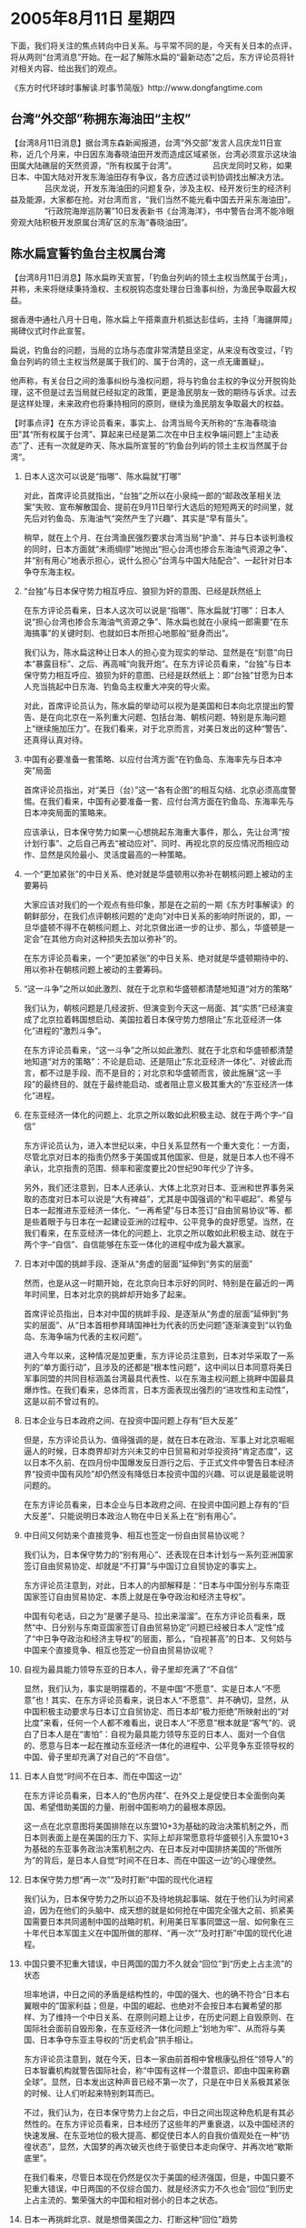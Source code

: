 # -*- org -*-

# Time-stamp: <2011-08-04 12:21:29 Thursday by ldw>

#+OPTIONS: ^:nil author:nil timestamp:nil creator:nil H:2

#+STARTUP: indent

* 2005年8月11日 星期四



下面，我们将关注的焦点转向中日关系。与平常不同的是，今天有关日本的点评，将从两则“台湾消息”开始。在一起了解陈水扁的“最新动态”之后，东方评论员将针对相关内容、给出我们的观点。

《东方时代环球时事解读.时事节简版》http://www.dongfangtime.com


** 台湾“外交部”称拥东海油田“主权”




【台湾8月11日消息】据台湾东森新闻报道，台湾“外交部”发言人吕庆龙11日宣称，近几个月来，中日因东海春晓油田开发而造成区域紧张，台湾必须宣示这块油田属大陆礁层的天然资源，“所有权属于台湾”。
　　
　　吕庆龙同时又称，如果日本、中国大陆对开发东海油田存有争议，各方应透过谈判协调找出解决方法。
　　
　　吕庆龙说，开发东海油田的问题复杂，涉及主权、经开发衍生的经济利益及能源，大家都在抢。对台湾而言，“我们当然不能光看中国去开采东海油田”。
　　
　　“行政院海岸巡防署”10日发表新书《台湾海洋》，书中警告台湾不能冷眼旁观大陆积极开发原属台湾矿区的东海“春晓油田”。


** 陈水扁宣誓钓鱼台主权属台湾



【台湾8月11日消息】陈水扁昨天宣誓，「钓鱼台列屿的领土主权当然属于台湾」，并称，未来将继续秉持渔权、主权脱钩态度处理台日渔事纠纷，为渔民争取最大权益。

据香港中通社八月十日电，陈水扁上午搭乘直升机抵达彭佳屿，主持「海疆屏障」揭碑仪式时作此宣誓。

扁说，钓鱼台的问题，当局的立场与态度非常清楚且坚定，从来没有改变过，「钓鱼台列屿的领土主权当然是属于我们的、属于台湾的，这一点无庸置疑」。

他声称，有关台日之间的渔事纠纷与渔权问题，将与钓鱼台主权的争议分开脱钩处理，这不但是过去当局就已经拟定的政策，更是渔民朋友一致的期待与诉求。过去是这样处理，未来政府也将秉持相同的原则，继续为渔民朋友争取最大的权益。



【时事点评】在东方评论员看来，事实上、台湾当局今天所称的“东海春晓油田”其“所有权属于台湾”、算起来已经是第二次在中日主权争端问题上“主动表态”了、还有一次就是昨天、陈水扁所宣誓的“钓鱼台列屿的领土主权当然属于台湾”。


*** 日本人这次可以说是“指哪”、陈水扁就“打哪”

对此，首席评论员就指出，“台独”之所以在小泉纯一郎的“邮政改革相关法案”失败、宣布解散国会、提前在9月11日举行大选后的短短两天的时间里，就先后对钓鱼岛、东海油气“突然产生了兴趣”、其实是“早有苗头”。

稍早，就在上个月、在台湾渔民强烈要求台湾当局“护渔”、并与日本谈判渔权的同时，日本方面就“未雨绸缪”地抛出“担心台湾也掺合东海油气资源之争”、并“别有用心”地表示担心，说什么担心“台湾与中国大陆配合”、一起针对日本争夺东海主权。


*** “台独”与日本保守势力相互呼应、狼狈为奸的意图、已经是跃然纸上

在东方评论员看来，日本人这次可以说是“指哪”、陈水扁就“打哪”：日本人说“担心台湾也掺合东海油气资源之争”、陈水扁也就在小泉纯一郎需要“在东海搞事”的关键时刻、也就如日本所担心地那般“挺身而出”。

我们认为，陈水扁这种让日本人的担心变为现实的举动、显然是在“刻意”向日本“暴露目标”、之后、再高喊“向我开炮”。在东方评论员看来，“台独”与日本保守势力相互呼应、狼狈为奸的意图、已经是跃然纸上：即“台独”甘愿为日本人充当挑起中日东海、钓鱼岛主权重大冲突的导火索。

对此，首席评论员认为，陈水扁的举动可以视为是美国和日本向北京提出的警告、是在向北京在一系列重大问题、包括台海、朝核问题、特别是东海问题上“继续施加压力”。在我们看来，对于北京而言，对美日发出的这种“警告”、还真得认真对待。


*** 中国有必要准备一套策略、以应付台湾方面“在钓鱼岛、东海率先与日本冲突”局面

首席评论员指出，对“美日（台）”这一“各有企图”的相互勾结、北京必须高度警惕。在我们看来，中国有必要准备一套、应付台湾方面在钓鱼岛、东海率先与日本冲突局面的策略来。

应该承认，日本保守势力如果一心想挑起东海重大事件，那么，先让台湾“按计划行事”、之后自己再去“被动应对”、同时、再视北京的反应情况而相应动作、显然是风险最小、灵活度最高的一种策略。


*** 一个“更加紧张”的中日关系、绝对就是华盛顿用以弥补在朝核问题上被动的主要筹码


大家应该对我们的一个观点有些印象，那是在之前的一期《东方时事解读》的朝鲜部分，在我们点评朝核问题的“走向”对中日关系的影响时所说的，即，一旦华盛顿不得不在朝核问题上、对北京做出进一步的让步、那么，华盛顿是一定会“在其他方向对这种损失去加以弥补”的。

在东方评论员看来，一个“更加紧张”的中日关系、绝对就是华盛顿期待中的、用以弥补在朝核问题上被动的主要筹码。


*** “这一斗争”之所以如此激烈、就在于北京和华盛顿都清楚地知道“对方的策略”

我们认为，朝核问题是几经波折、但演变到今天这一局面、其“实质”已经演变成了北京拉着韩国想启动、美国拉着日本保守势力想阻止“东北亚经济一体化”进程的“激烈斗争”。

在东方评论员看来，“这一斗争”之所以如此激烈、就在于北京和华盛顿都清楚地知道“对方的策略”：不论是启动、还是阻止“东北亚经济一体化”、对彼此而言，都不过是手段、而不是目的；对北京和华盛顿而言，彼此施展“这一手段”的最终目的、就在于最终能启动、或者阻止意义极其重大的“东亚经济一体化”进程。


*** 在东亚经济一体化的问题上、北京之所以敢如此积极主动、就在于两个字--“自信”

东方评论员认为，进入本世纪以来，中日关系显然有一个重大变化：一方面，尽管北京对日本的指责仍然多于美国或其他国家、但是，就是日本人也不得不承认，北京指责的范围、频率和密度要比20世纪90年代少了许多。

另外，我们还注意到，日本人还承认、大体上北京对日本、亚洲和世界事务采取的态度对日本可以说是“大有裨益”，尤其是中国强调的“和平崛起”、希望与日本一起推进东亚经济一体化、“一再希望”与日本签订“自由贸易协议”等、都是些着眼于与日本在一起建设亚洲的过程中、公平竞争的良好愿望。当然，在我们看来，在东亚经济一体化的问题上、北京之所以敢如此积极主动、就在于两个字--“自信”、自信能够在东亚一体化的进程中成为最大赢家。


*** 日本对中国的挑衅手段、逐渐从“务虚的层面”延伸到“务实的层面”

然而，也是从这一时期开始，在北京向日本示好的同时、特别是在最近的一两年时间里，日本对北京的挑衅却开始多了起来。

首席评论员指出，日本对中国的挑衅手段、是逐渐从“务虚的层面”延伸到“务实的层面”、从“日本首相参拜靖国神社为代表的历史问题”逐渐演变到“以钓鱼岛、东海争端为代表的主权问题”。

进入今年以来，这种情况是加更重，东方评论员注意到，日本对华采取了一系列的“单方面行动”，且涉及的还都是“根本性问题”，这中间以日本同意将美日军事同盟的共同目标涵盖台湾最具代表性、以在东海主权问题上挑畔中国最具爆炸性。在我们看来，总体而言，日本方面表现出强烈的“进攻性和主动性”，这是以前不曾过有的。


*** 日本企业与日本政府之间、在投资中国问题上存有“巨大反差”

但是，东方评论员认为、值得强调的是，就在日本在政治、军事上对北京啒啒逼人的时候，日本商界却对方兴未艾的中日贸易和对华投资持“肯定态度”，这以日本不久前、在四月份中国爆发反日游行之后、于正式文件中警告日本经济界“投资中国有风险”却仍然没有降低日本投资中国的兴趣、可以说是最能说明问题的。

在东方评论员看来，日本企业与日本政府之间、在投资中国问题上存有的“巨大反差”、只能说明日本政治人物在中日关系上在“别有用心”。


*** 中日间又何妨来个直接竞争、相互也签定一份自由贸易协议呢？

我们认为，日本保守势力的“别有用心”、还表现在日本计划与一系列亚洲国家签订自由贸易协定、却就是“不打算”与中国订立自贸协定的事实上。

东方评论员注意到，对此，日本人的内部解释是：“日本与中国分别与东南亚国家签订自由贸易协定、本质上就是在争夺政治和经济主导权”。

中国有句老话，曰之为“是骡子是马、拉出来溜溜”。在东方评论员看来，既然“中、日分别与东南亚国家签订自由贸易协定”问题已经被日本人“定性”成了“中日争夺政治和经济主导权”的层面，那么，“自视甚高”的日本、又何妨与中国来个直接竞争、相互也签定一份自由贸易协议呢？


*** 自视为最具能力领导东亚的日本人，骨子里却充满了“不自信”

显然，我们认为，事实是明摆着的，不是中国“不愿意”、实是日本人“不愿意”也！其实、在东方评论员看来，说日本人“不愿意”、并不确切，显然，从中国积极主动要求与日本订立自贸协定、而日本却“极力拒绝”所映射出的“对比度”来看，任何一个人都不难看出，说日本人“不愿意”根本就是“客气”的、说白了日本人是在“害怕”：自视为最具能力领导东亚的日本人、面对一个自信的、愿意与日本一起在推动东亚经济一体化的进程中、公平竞争东亚领导权的中国、骨子里却充满了对自己的“不自信”。


*** 日本人自觉“时间不在日本、而在中国这一边”

在东方评论员看来，日本人的“色厉内荏”、在外交上是促使日本全面倒向美国、希望借助美国的力量、削弱中国影响力的最根本原因。

这一点在北京意图将美国排除在以东盟10+3为基础的政治决策机制之外，而日本则表面上是在美国的压力下、实际上却非常愿意将华盛顿引入东盟10+3为基础的东亚事务政治决策机制之内、在日本反对中国排挤美国的“所做所为”的背后，是日本人自觉“时间不在日本、而在中国这一边”的心理使然。


*** 日本保守势力想“再一次”“及时打断”中国的现代化进程

我们认为，日本保守势力之所以迫不及待地挑起事端、就在于他们认为时间紧迫，因为在他们的头脑中、成天想的就是如何抢在中国完全强大之前、抓紧美国需要日本共同遏制中国的战略时机，利用美日军事同盟这一层、如何象在三十年代日本军国主义在中国所做的那样、“再一次”“及时打断”中国的现代化进程。


*** 中国只要不犯重大错误，中日两国的国力不久就会“回位”到“历史上占主流”的状态

坦率地讲，中日之间的矛盾是结构性的，中国的强大、也的确不符合“日本右翼眼中的”国家利益；但是，中国的崛起、也绝对不会按日本右翼希望的那样、为了维持一个中日关系、在原则问题上让步，在历史问题上自毁原则、在国际社会面前自毁形象，在东亚经济一体化问题上“划地为牢”、从而将与美国、日本争夺东亚主导权的“历史机会”拱手相让。

东方评论员注意到，就在今天，日本一家由前首相中曾根康弘担任“领导人”的日本智囊机构就警告国际社会，称“中国有这样一个潜意识、即由中国来称霸全球”。显然，日本发出这种声音已经不第一次了，只是在中日关系极其紧张的时候、让人们听起来特别刺耳而已。

不过，我们认为，在日本保守势力上台之后，中日之间出现这种危机是有其必然性的。在东方评论员看来，日本经历了这些年的严重衰退，以及中国经济的快速发展、在东亚地位的极大提高、都促使日本人的自我价值观处在一种“彷徨状态”，显然，大国梦的再次破灭也终于驱使日本走向保守、并再次地“歇斯底里”。

在我们看来，尽管日本现在仍然是仅次于美国的经济强国，但是，中国只要不犯重大错误，中日两国的不仅综合国力、就是经济实力不久也会“回位”到历史上占主流的、繁荣强大的中国和相对弱小的日本之状态。


*** 日本一再挑衅北京、就是想借美国之力、打断这种“回位”趋势

显然，美国自己很难遏制中国、日本就更不可能遏制中国、在东方评论员看来，日本之所以在这个时候一再挑衅北京、就是想借美国之力、打断这种“回位”趋势。

在这里，我们还想补充一点，那就是，不论是日本想得到钓鱼岛、还是想得到东海、都不过是“战术层面”的东西，在东方评论员看来，日本保守势力其实也非常清楚，在钓鱼岛、东海油气这些国家主权问题上的任何争端，在短期内都不可能得到“真正地解决”，道理很简单，因为只要北京不同意（事实上北京也不可能同意），那么，这些主权争端、以及相关的资源都“只能放在那里”、直到“中日”一方的势力完全被对方所压倒为止。

东方评论员认为，显然，如何利用美国“非常需要”自己的时候、借用华盛顿的力量、拉着“台独”、用尽一切手段、一举压倒北京、就成了日本保守势力心中的“当务之急”。

*** 中国“不要犯的重大错误”中，就包括“绝不能对日本的挑衅姑息”

首席评论员指出，我们所说的中国“不要犯的重大错误”中，就包括“绝不能对日本的挑衅姑息”。对此，我们认为可以这样说，一旦日本在东海挑衅行动上得手，即北京同意停止东海开发计划、或者中国默认日本在有争议区域开发油气资源；或者小泉纯一郎胆敢在8月15日、中国人民抗日战争胜利纪念日参拜靖国神社、而北京没有任何有实质意义的反应、本质上就意味着北京选择了避免与“美日”同时对抗的战略。


*** 欲做渔翁的华盛顿、甚至可能“在适当的时候承认钓鱼岛的主权在于中国”

然而，假如真有这一天，那么可以肯定的是，这不仅将极大地刺激日本右翼的心态膨胀、而且还将招致华盛顿的又一次重击，即：由于没有达到让中日关系破裂之目的，下一步，华盛顿肯定会直接将钓鱼岛问题、这个直接与台湾问题、这一中国核心国家利益紧密相关的、北京退无可退的核心问题“正式抛出来”，我们认为，为了达到挑起中日恶斗的战略目的、欲做渔翁的华盛顿、甚至可能“在适当的时候承认钓鱼岛的主权在于中国”，到那时候，恐怕中国不仅更加被动、还得付出更大代价。


*** 美国“论证”其“中国威胁论”、对中国进行“综合评估”的最关键的一个环节

因此，在我们看来，小泉纯一郎是否敢于在8月15日参拜靖国神社、或者是否敢于在东海挑起严重事端，甚至是军事冲突、以及北京是否能成功“事先压制”日本保守势力的冒险意图、或者在“事后”迅速平息冲突、事实上是美国“论证”其“中国威胁论”、对中国进行“综合评估”的最关键的一个环节。

东方评论员认为，任何一件事情都是有代价的，只是有大有小。在我们看来，在现阶段尽一切力量、包括军事、经济手段去压倒、或者平息日本保守势力的冒险意图、或者行为、从而尽尽可能地激化日本国内政治气氛向有利于中日关系方向转化、必将是代价最小的一种战略选择。


事实上，华盛顿对中日关系的破裂尽管一定会持“鼓励”的态度，但是，种种迹象表明，美国人也在暗中准备着“右右逢源”。在一则来自华盛顿的新闻报道之后，东方评论员将继续进行“中日关系”的点评。

《东方时代环球时事解读.时事节简版》http://www.dongfangtime.com
